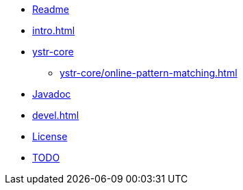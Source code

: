 * xref:generated/Readme.adoc[Readme]
* xref:intro.adoc[]
* xref:ystr-core/index.adoc[ystr-core]
** xref:ystr-core/online-pattern-matching.adoc[]
* xref:placeholders/ystr-core-javadoc/index.adoc[Javadoc]
* xref:devel.adoc[]
* xref:generated/License.adoc[License]
* xref:generated/TODO.adoc[TODO]
